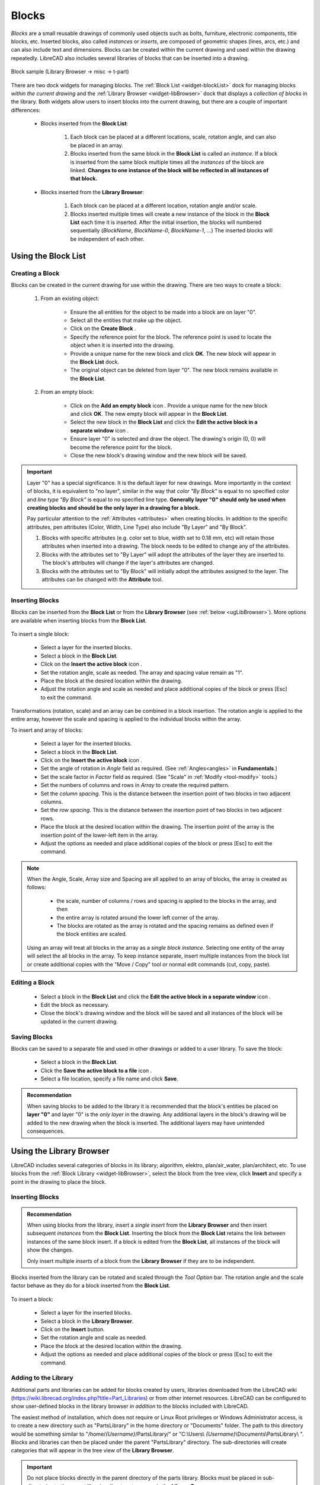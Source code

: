 .. User Manual, LibreCAD v2.2.x


.. _blocks:

Blocks
======

*Blocks* are a small reusable drawings of commonly used objects such as bolts, furniture, electronic components, title blocks, etc.  Inserted blocks, also called *instances* or *inserts*, are composed of geometric shapes (lines, arcs, etc.) and can also include text and dimensions.  Blocks can be created within the current drawing and used within the drawing repeatedly.  LibreCAD also includes several libraries of blocks that can be inserted into a drawing.

.. figure:: /images/blockSample.png
    :width: 677px
    :height: 423px
    :align: center
    :scale: 75
    :alt: Block sample

    Block sample (Library Browser -> misc -> t-part)

There are two dock widgets for managing blocks.  The :ref:`Block List <widget-blockList>` dock for managing blocks *within the current drawing* and the :ref:`Library Browser <widget-libBrowser>` dock that displays a *collection of  blocks* in the library.  Both widgets allow users to insert blocks into the current drawing, but there are a couple of important differences:

   - Blocks inserted from the **Block List**:

      #. Each block can be placed at a different locations, scale, rotation angle, and can also be placed in an array.
      #. Blocks inserted from the same block in the **Block List** is called an *instance*.  If a block is inserted from the same block multiple times all the *instances*  of the block are linked.  **Changes to one instance of the block will be reflected in all instances of that block.**

   - Blocks inserted from the **Library Browser**:

      #. Each block can be placed at a different location, rotation angle and/or scale.
      #. Blocks inserted multiple times will create a new instance of the block in the **Block List** each time it is inserted.  After the initial insertion, the blocks will numbered sequentially (*BlockName*, *BlockName-0*, *BlockName-1*, ...)  The inserted blocks will be independent of each other.


.. _ugBlocksList:

Using the Block List
--------------------

Creating a Block
~~~~~~~~~~~~~~~~

Blocks can be created in the current drawing for use within the drawing.  There are two ways to create a block:

   #. From an existing object:

        - Ensure the all entities for the object to be made into a block are on layer "0".
        - Select all the entities that make up the object.
        - Click on the **Create Block** |icon12|.
        - Specify the reference point for the block.  The reference point is used to locate the object when it is inserted into the drawing.
        - Provide a unique name for the new block and click **OK**.  The new block will appear in the **Block List** dock.
        - The original object can be deleted from layer "0".  The new block remains available in the **Block List**.

   #. From an empty block:

        - Click on the **Add an empty block** icon |icon13|.  Provide a unique name for the new block and click **OK**.  The new empty block will appear in the **Block List**.
        - Select the new block in the **Block List** and click the **Edit the active block in a separate window** icon |icon16|.
        - Ensure layer "0" is selected and draw the object.  The drawing's origin (0, 0) will become the reference point for the block.
        - Close the new block's drawing window and the new block will be saved.


.. important::

    Layer "0" has a special significance.  It is the default layer for new drawings.  More importantly in the context of blocks, it is equivalent to "no layer", similar in the way that *color "By Block"* is equal to no specified color and *line type "By Block"* is equal to no specified line type.  **Generally layer "0" should only be used when creating blocks and should be the only layer in a drawing for a block.**

    Pay particular attention to the :ref:`Attributes <attributes>` when creating blocks.  In addition to the specific attributes, pen attributes (Color, Width, Line Type) also include "By Layer" and "By Block".

    #. Blocks with specific attributes (e.g. color set to blue, width set to 0.18 mm, etc) will retain those attributes when inserted into a drawing.  The block needs to be edited to change any of the attributes.
    #. Blocks with the attributes set to "By Layer" will adopt the attributes of the layer they are inserted to.  The block's attributes will change if the layer's attributes are changed.
    #. Blocks with the attributes set to "By Block" will initially adopt the attributes assigned to the layer.  The attributes can be changed with the **Attribute** tool.


Inserting Blocks
~~~~~~~~~~~~~~~~

Blocks can be inserted from the **Block List** or from the **Library Browser** (see :ref:`below <ugLibBrowser>`).  More  options are available when inserting blocks from the **Block List**.

.. figure:: /images/toolOptions/toBlockInsert.png
    :width: 617px
    :height: 34px
    :align: center
    :scale: 75
    :alt: Block List insertion tool options


    - Block can be rotated by the specified *Angle* and scaled by the *Factor*.
    - A pattern of blocks can be created by specifying the number of columns and rows in the *Array* and *Spacing* between the columns and rows.

To insert a single block:

    - Select a layer for the inserted blocks.
    - Select a block in the **Block List**.
    - Click on the **Insert the active block** icon |icon18|.
    - Set the rotation angle, scale as needed. The array and spacing value remain as "1".
    - Place the block at the desired location within the drawing.
    - Adjust the rotation angle and scale as needed and place additional copies of the block or press [Esc] to exit the command.

Transformations (rotation, scale) and an array can be combined in a block insertion.  The rotation angle is applied to the entire array, however the scale and spacing is applied to the individual blocks within the array.

To insert and array of blocks:

    - Select a layer for the inserted blocks.
    - Select a block in the **Block List**.
    - Click on the **Insert the active block** icon |icon18|.
    - Set the angle of rotation in *Angle* field as required. (See :ref:`Angles<angles>` in **Fundamentals**.)
    - Set the scale factor in *Factor* field as required.  (See "Scale" in :ref:`Modify <tool-modify>` tools.)
    - Set the numbers of columns and rows in *Array* to create the required pattern.
    - Set the *column spacing*. This is the distance between the insertion point of two blocks in two adjacent columns. 
    - Set the *row spacing*. This is the distance between the insertion point of two blocks in two adjacent rows. 
    - Place the block at the desired location within the drawing. The insertion point of the array is the insertion point of the lower-left item in the array.
    - Adjust the options as needed and place additional copies of the block or press [Esc] to exit the command.

.. note::

    When the Angle, Scale, Array size and Spacing are all applied to an array of blocks, the array is created as follows:

        - the scale, number of columns / rows and spacing is applied to the blocks in the array, and then
        - the entire array is rotated around the lower left corner of the array.
        - The blocks are rotated as the array is rotated and the spacing remains as defined even if the block entities are scaled.

    Using an array will treat all blocks in the array as a *single block instance*.  Selecting one entity of the array will select the all blocks in the array.  To keep instance separate, insert multiple instances from the block list or create additional copies with the "Move / Copy" tool or normal edit commands (cut, copy, paste).


Editing a Block
~~~~~~~~~~~~~~~

    - Select a block in the **Block List** and click the **Edit the active block in a separate window** icon |icon16|.
    - Edit the block as necessary.
    - Close the block's drawing window and the block will be saved and all instances of the block will be updated in the current drawing.


Saving Blocks
~~~~~~~~~~~~~

Blocks can be saved to a separate file and used in other drawings or added to a user library.  To save the block:

    - Select a block in the **Block List**.
    - Click the **Save the active block to a file** icon |icon17|.
    - Select a file location, specify a file name and click **Save**.

.. admonition:: Recommendation

    When saving blocks to be added to the library it is recommended that the block's entities be placed on **layer "0"** and layer "0" is the *only layer* in the drawing.  Any additional layers in the block's drawing will be added to the new drawing when the block is inserted.  The additional layers may have unintended consequences.


.. _ugLibBrowser:

Using the Library Browser
-------------------------

LibreCAD includes several categories of blocks in its library; algorithm, elektro, plan/air_water, plan/architect, etc.  To use blocks from the :ref:`Block Library <widget-libBrowser>`, select the block from the tree view, click **Insert** and specify a point in the drawing to place the block.


Inserting Blocks
~~~~~~~~~~~~~~~~

.. admonition:: Recommendation

    When using blocks from the library, insert a *single* *insert* from the **Library Browser** and then insert subsequent *instances* from the **Block List**.  Inserting the block from the **Block List** retains the link between instances of the same block insert.  If a block is edited from the **Block List**, all instances of the block will show the changes.

    Only insert multiple *inserts* of a block from the **Library Browser** if they are to be independent.


Blocks inserted from the library can be rotated and scaled through the *Tool Option* bar. The rotation angle and the scale factor behave as they do for a block inserted from the **Block List**.

.. figure:: /images/toolOptions/toBlockLib.png
    :width: 317px
    :height: 33px
    :align: center
    :scale: 75
    :alt: Library Browser insertion tool options

To insert a block:

    - Select a layer for the inserted blocks.
    - Select a block in the **Library Browser**.
    - Click on the **Insert** button.
    - Set the rotation angle and scale as needed. 
    - Place the block at the desired location within the drawing.
    - Adjust the options as needed and place additional copies of the block or press [Esc] to exit the command.


Adding to the Library
~~~~~~~~~~~~~~~~~~~~~

Additional parts and libraries can be added for blocks created by users, libraries downloaded from the LibreCAD wiki (https://wiki.librecad.org/index.php?title=Part_Libraries) or from other internet resources.  LibreCAD can be configured to show user-defined blocks in the library browser *in addition* to the blocks included with LibreCAD.  

The easiest method of installation, which does not require or Linux Root privileges or Windows Administrator access, is to create a new directory such as "PartsLibrary" in the home directory or "Documents" folder.  The path to this directory would be something similar to "/home/*{Username}*/PartsLibrary/" or "C:\\Users\\ *{Username}*\\Documents\\PartsLibrary\\ ".  Blocks and libraries can then be placed under the parent "PartsLibrary" directory.  The sub-directories will create categories that will appear in the tree view of the **Library Browser**.  

.. important::

    Do not place blocks directly in the parent directory of the  parts library.  Blocks must be  placed in sub-directories to the parent libraries directory to appear in the **Library Browser**.

To include the new blocks in the **Library Browser** tree view, edit LibreCAD's :ref:`Application Preferences <app-prefs>` to add the path to the directory or folder with the user-defined blocks.  From the menus, select **Options -> Application Preferences** and select the **Paths** tab.  Type the full path to the part library, e.g. /home/*{Username}*/PartsLibrary/ or C:\\Users\\ *{Username}*\\Documents\\PartsLibrary\\ , into the text-box labelled "Part Libraries" and click "OK".  Click the **Rebuild** button on the **Library Browser** dock and the new libraries will appear in the tree view.


Importing Blocks
----------------

Blocks can also be inserted from as a file from other sources.  With an open drawing:

    - Select **File -> Import -> Block**.
    - Locate and select the block drawing file and click "Open".
    - Set the rotation angle and scale as needed. 
    - Place the block at the desired location within the drawing.
    - Adjust the options as needed and place additional copies of the block or press [Esc] to exit the command.

As with inserting a block from the **Library Browser**, inserting a block multiple times will create a new instance of the block in the **Block List** each time it is inserted, each with a sequentially numbered block name after the initial block insert.  When using blocks from external files the same layer criteria applies (i.e. layer "0", ...)



..  Icon mapping:

.. |icon10| image:: /images/icons/visible.svg
            :height: 24
            :width: 24
.. |icon11| image:: /images/icons/invisible.svg
            :height: 24
            :width: 24
.. |icon12| image:: /images/icons/create_block.svg
            :height: 24
            :width: 24
.. |icon13| image:: /images/icons/add.svg
            :height: 24
            :width: 24
.. |icon14| image:: /images/icons/remove.svg
            :height: 24
            :width: 24
.. |icon15| image:: /images/icons/rename_active_block.svg
            :height: 24
            :width: 24
.. |icon16| image:: /images/icons/properties.svg
            :height: 24
            :width: 24
.. |icon17| image:: /images/icons/save.svg
            :height: 24
            :width: 24
.. |icon18| image:: /images/icons/insert_active_block.svg
            :height: 24
            :width: 24

